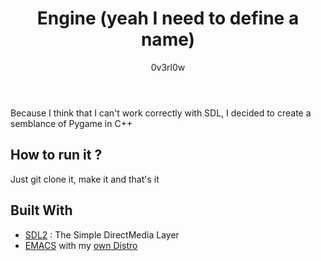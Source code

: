 #+TITLE: Engine (yeah I need to define a name)
#+AUTHOR: 0v3rl0w

Because I think that I can't work correctly with SDL, I decided to create a semblance of Pygame in C++

** How to run it ?

Just git clone it, make it and that's it

** Built With 
- [[https://www.libsdl.org/][SDL2]] : The Simple DirectMedia Layer
- [[https://www.gnu.org/software/emacs/][EMACS]] with my [[https://github.com/0v3rl0w/Emacs-Distro][own Distro]]


